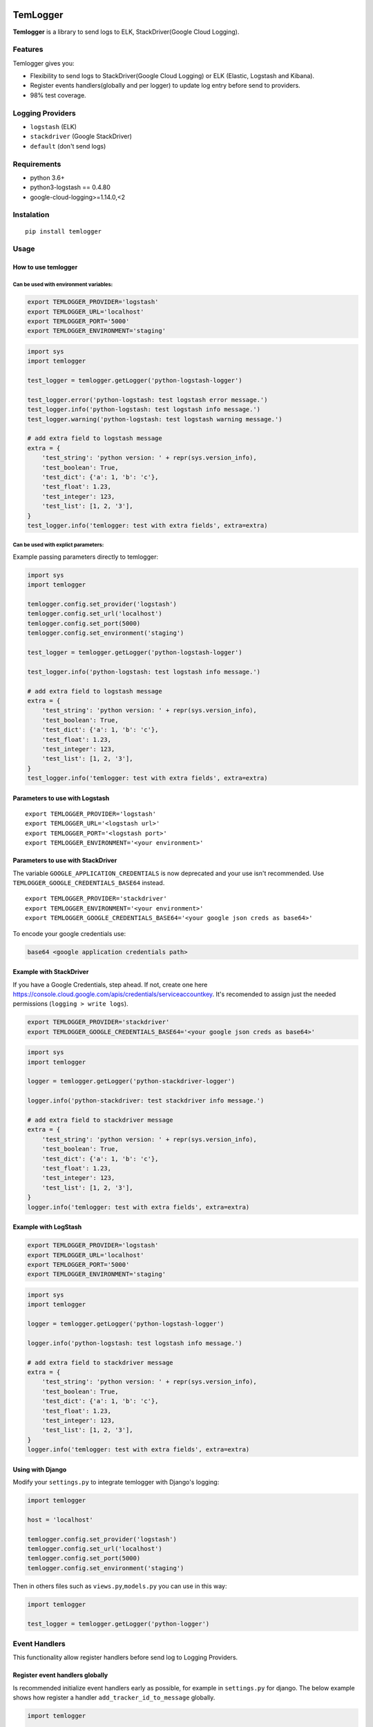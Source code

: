 |Coverage Status|

TemLogger
=========

**Temlogger** is a library to send logs to ELK, StackDriver(Google Cloud
Logging).

Features
--------

Temlogger gives you:

-  Flexibility to send logs to StackDriver(Google Cloud Logging) or ELK
   (Elastic, Logstash and Kibana).
-  Register events handlers(globally and per logger) to update log entry
   before send to providers.
-  98% test coverage.

Logging Providers
-----------------

-  ``logstash`` (ELK)
-  ``stackdriver`` (Google StackDriver)
-  ``default`` (don't send logs)

Requirements
------------

-  python 3.6+
-  python3-logstash == 0.4.80
-  google-cloud-logging>=1.14.0,<2

Instalation
-----------

::

    pip install temlogger

Usage
-----

How to use temlogger
~~~~~~~~~~~~~~~~~~~~

Can be used with environment variables:
^^^^^^^^^^^^^^^^^^^^^^^^^^^^^^^^^^^^^^^

.. code:: bash

    export TEMLOGGER_PROVIDER='logstash'
    export TEMLOGGER_URL='localhost'
    export TEMLOGGER_PORT='5000'
    export TEMLOGGER_ENVIRONMENT='staging'

.. code:: python

    import sys
    import temlogger

    test_logger = temlogger.getLogger('python-logstash-logger')

    test_logger.error('python-logstash: test logstash error message.')
    test_logger.info('python-logstash: test logstash info message.')
    test_logger.warning('python-logstash: test logstash warning message.')

    # add extra field to logstash message
    extra = {
        'test_string': 'python version: ' + repr(sys.version_info),
        'test_boolean': True,
        'test_dict': {'a': 1, 'b': 'c'},
        'test_float': 1.23,
        'test_integer': 123,
        'test_list': [1, 2, '3'],
    }
    test_logger.info('temlogger: test with extra fields', extra=extra)

Can be used with explict parameters:
^^^^^^^^^^^^^^^^^^^^^^^^^^^^^^^^^^^^

Example passing parameters directly to temlogger:

.. code:: python

    import sys
    import temlogger

    temlogger.config.set_provider('logstash')
    temlogger.config.set_url('localhost')
    temlogger.config.set_port(5000)
    temlogger.config.set_environment('staging')

    test_logger = temlogger.getLogger('python-logstash-logger')

    test_logger.info('python-logstash: test logstash info message.')

    # add extra field to logstash message
    extra = {
        'test_string': 'python version: ' + repr(sys.version_info),
        'test_boolean': True,
        'test_dict': {'a': 1, 'b': 'c'},
        'test_float': 1.23,
        'test_integer': 123,
        'test_list': [1, 2, '3'],
    }
    test_logger.info('temlogger: test with extra fields', extra=extra)

Parameters to use with Logstash
~~~~~~~~~~~~~~~~~~~~~~~~~~~~~~~

::

    export TEMLOGGER_PROVIDER='logstash'
    export TEMLOGGER_URL='<logstash url>'
    export TEMLOGGER_PORT='<logstash port>'
    export TEMLOGGER_ENVIRONMENT='<your environment>'

Parameters to use with StackDriver
~~~~~~~~~~~~~~~~~~~~~~~~~~~~~~~~~~

The variable ``GOOGLE_APPLICATION_CREDENTIALS`` is now deprecated and
your use isn't recommended. Use ``TEMLOGGER_GOOGLE_CREDENTIALS_BASE64``
instead.

::

    export TEMLOGGER_PROVIDER='stackdriver'
    export TEMLOGGER_ENVIRONMENT='<your environment>'
    export TEMLOGGER_GOOGLE_CREDENTIALS_BASE64='<your google json creds as base64>'

To encode your google credentials use:

.. code:: bash

    base64 <google application credentials path>

Example with StackDriver
~~~~~~~~~~~~~~~~~~~~~~~~

If you have a Google Credentials, step ahead. If not, create one here
https://console.cloud.google.com/apis/credentials/serviceaccountkey.
It's recomended to assign just the needed permissions
(``logging > write logs``).

.. code:: bash

    export TEMLOGGER_PROVIDER='stackdriver'
    export TEMLOGGER_GOOGLE_CREDENTIALS_BASE64='<your google json creds as base64>'

.. code:: python

    import sys
    import temlogger

    logger = temlogger.getLogger('python-stackdriver-logger')

    logger.info('python-stackdriver: test stackdriver info message.')

    # add extra field to stackdriver message
    extra = {
        'test_string': 'python version: ' + repr(sys.version_info),
        'test_boolean': True,
        'test_dict': {'a': 1, 'b': 'c'},
        'test_float': 1.23,
        'test_integer': 123,
        'test_list': [1, 2, '3'],
    }
    logger.info('temlogger: test with extra fields', extra=extra)

Example with LogStash
~~~~~~~~~~~~~~~~~~~~~

.. code:: bash

    export TEMLOGGER_PROVIDER='logstash'
    export TEMLOGGER_URL='localhost'
    export TEMLOGGER_PORT='5000'
    export TEMLOGGER_ENVIRONMENT='staging'

.. code:: python

    import sys
    import temlogger

    logger = temlogger.getLogger('python-logstash-logger')

    logger.info('python-logstash: test logstash info message.')

    # add extra field to stackdriver message
    extra = {
        'test_string': 'python version: ' + repr(sys.version_info),
        'test_boolean': True,
        'test_dict': {'a': 1, 'b': 'c'},
        'test_float': 1.23,
        'test_integer': 123,
        'test_list': [1, 2, '3'],
    }
    logger.info('temlogger: test with extra fields', extra=extra)

Using with Django
~~~~~~~~~~~~~~~~~

Modify your ``settings.py`` to integrate temlogger with Django's
logging:

.. code:: python

    import temlogger

    host = 'localhost'

    temlogger.config.set_provider('logstash')
    temlogger.config.set_url('localhost')
    temlogger.config.set_port(5000)
    temlogger.config.set_environment('staging')

Then in others files such as ``views.py``,\ ``models.py`` you can use in
this way:

.. code:: python

    import temlogger

    test_logger = temlogger.getLogger('python-logger')

Event Handlers
--------------

This functionality allow register handlers before send log to Logging
Providers.

Register event handlers globally
~~~~~~~~~~~~~~~~~~~~~~~~~~~~~~~~

Is recommended initialize event handlers early as possible, for example
in ``settings.py`` for django. The below example shows how register a
handler ``add_tracker_id_to_message`` globally.

.. code:: python

    import temlogger

    temlogger.config.set_provider('logstash')
    temlogger.config.setup_event_handlers([
        'temlogger.tests.base.add_tracker_id_to_message',
    ])

    logger = temlogger.getLogger('python-logger')

    extra = {
        'app_name': 'tembici'
    }

    logger.info('test with extra fields', extra=extra)

Register event handlers per logger
~~~~~~~~~~~~~~~~~~~~~~~~~~~~~~~~~~

The below example shows how register a handler ``add_user_id_key`` for
one logger.

.. code:: python

    import temlogger

    def add_user_id_key(message):
        message['user_id'] = 'User Id'
        return message

    temlogger.config.set_provider('logstash')

    logger = temlogger.getLogger('python-logger', event_handlers=[
        'temlogger.tests.base.add_tracker_id_to_message',
        add_user_id_key
    ])
    extra = {
        'app_name': 'tembici'
    }

    logger.info('test with extra fields', extra=extra)

.. |Coverage Status| image:: https://codecov.io/gh/tembici/temlogger/branch/master/graph/badge.svg
   :target: https://codecov.io/gh/tembici/temlogger

